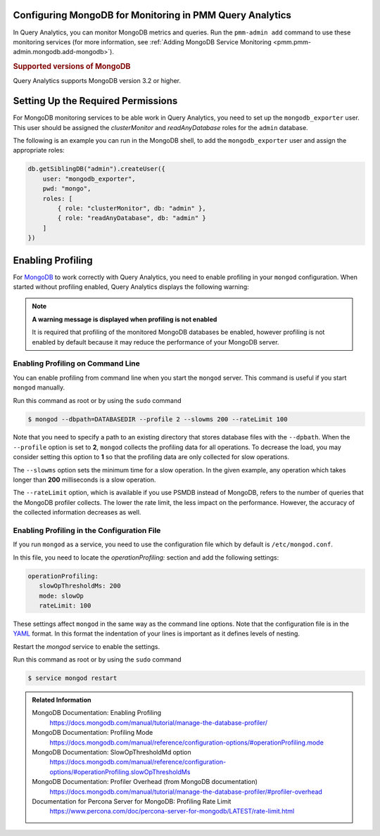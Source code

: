 Configuring MongoDB for Monitoring in PMM Query Analytics
=========================================================

In Query Analytics, you can monitor MongoDB metrics and queries. Run the
``pmm-admin add`` command to use these monitoring services
(for more information, see :ref:`Adding MongoDB Service Monitoring <pmm.pmm-admin.mongodb.add-mongodb>`).

.. rubric:: Supported versions of MongoDB

Query Analytics supports MongoDB version 3.2 or higher.

Setting Up the Required Permissions
===================================

For MongoDB monitoring services to be able work in Query Analytics, you need to
set up the ``mongodb_exporter`` user. This user should be assigned the
*clusterMonitor* and *readAnyDatabase* roles for the ``admin`` database.

The following is an example you can run in the MongoDB shell, to add the
``mongodb_exporter`` user and assign the appropriate roles:

.. code-block:: js

   db.getSiblingDB("admin").createUser({
       user: "mongodb_exporter",
       pwd: "mongo",
       roles: [
           { role: "clusterMonitor", db: "admin" },
           { role: "readAnyDatabase", db: "admin" }
       ]
   })

Enabling Profiling
==================

For `MongoDB`_ to work correctly with Query Analytics, you need to enable profiling
in your ``mongod`` configuration. When started without profiling enabled, Query Analytics
displays the following warning:

.. note:: **A warning message is displayed when profiling is not enabled**

   It is required that profiling of the monitored MongoDB databases be enabled, however
   profiling is not enabled by default because it may reduce the performance of your
   MongoDB server.


Enabling Profiling on Command Line
----------------------------------

You can enable profiling from command line when you start the ``mongod``
server. This command is useful if you start ``mongod`` manually.

Run this command as root or by using the ``sudo`` command

.. code-block:: bash

   $ mongod --dbpath=DATABASEDIR --profile 2 --slowms 200 --rateLimit 100

Note that you need to specify a path to an existing directory that stores
database files with the ``--dpbath``. When the ``--profile`` option is set to
**2**, ``mongod`` collects the profiling data for all operations. To decrease the
load, you may consider setting this option to **1** so that the profiling data
are only collected for slow operations.

The ``--slowms`` option sets the minimum time for a slow operation. In the
given example, any operation which takes longer than **200** milliseconds is a
slow operation.

The ``--rateLimit`` option, which is available if you use PSMDB instead
of MongoDB, refers to the number of queries that the MongoDB profiler
collects. The lower the rate limit, the less impact on the performance.
However, the accuracy of the collected information decreases as well.

.. seealso::

   ``--rateLimit`` in `PSMDB documentation
   <https://www.percona.com/doc/percona-server-for-mongodb/LATEST/rate-limit.html>`_


Enabling Profiling in the Configuration File
--------------------------------------------

If you run ``mongod`` as a service, you need to use the configuration file
which by default is ``/etc/mongod.conf``.

In this file, you need to locate the *operationProfiling:* section and add the
following settings:

.. code-block:: yaml

   operationProfiling:
      slowOpThresholdMs: 200
      mode: slowOp
      rateLimit: 100

These settings affect ``mongod`` in the same way as the command line
options. Note that the
configuration file is in the `YAML`_ format. In this format the indentation of
your lines is important as it defines levels of nesting.

Restart the *mongod* service to enable the settings.

Run this command as root or by using the ``sudo`` command

.. code-block:: bash

   $ service mongod restart


.. admonition:: Related Information

   MongoDB Documentation: Enabling Profiling
      https://docs.mongodb.com/manual/tutorial/manage-the-database-profiler/
   MongoDB Documentation: Profiling Mode
      https://docs.mongodb.com/manual/reference/configuration-options/#operationProfiling.mode
   MongoDB Documentation: SlowOpThresholdMd option
      https://docs.mongodb.com/manual/reference/configuration-options/#operationProfiling.slowOpThresholdMs
   MongoDB Documentation: Profiler Overhead (from MongoDB documentation)
      https://docs.mongodb.com/manual/tutorial/manage-the-database-profiler/#profiler-overhead
   Documentation for Percona Server for MongoDB: Profiling Rate Limit
      https://www.percona.com/doc/percona-server-for-mongodb/LATEST/rate-limit.html

.. _MongoDB: https://www.mongodb.com
.. _YAML: http://yaml.org/spec/
